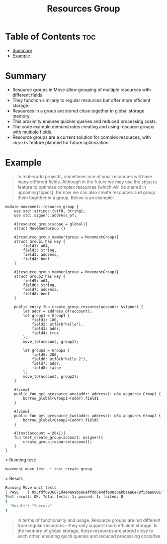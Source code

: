 #+TITLE: Resources Group

* Table of Contents :toc:
- [[#summary][Summary]]
- [[#example][Example]]

* Summary
- Resource groups in Move allow grouping of multiple resources with different fields.
- They function similarly to regular resources but offer more efficient storage.
- Resources in a group are stored close together in global storage memory.
- This proximity ensures quicker queries and reduced processing costs.
- The code example demonstrates creating and using resource groups with multiple fields.
- Resource groups are a current solution for complex resources, with =objects= feature planned for future optimization.

* Example
#+begin_quote
In real-world projects, sometimes one of your resources will have many different fields. Although in the future we may use the =objects= feature to optimize complex resources (which will be shared in upcoming topics), for now we can also create resources and group them together in a group. Below is an example:
#+end_quote

#+begin_src move
module movement::resource_group {
    use std::string::{utf8, String};
    use std::signer::address_of;

    #[resource_group(scope = global)]
    struct MovementGroup {}

    #[resource_group_member(group = MovementGroup)]
    struct Group1 has key {
        field1: u64,
        field2: String,
        field3: address,
        field4: bool
    }

    #[resource_group_member(group = MovementGroup)]
    struct Group2 has key {
        field5: u64,
        field6: String,
        field7: address,
        field8: bool
    }

    public entry fun create_group_resource(account: &signer) {
        let addr = address_of(account);
        let group1 = Group1 {
            field1: 100,
            field2: utf8(b"hello"),
            field3: addr,
            field4: true
        };
        move_to(account, group1);

        let group2 = Group2 {
            field5: 200,
            field6: utf8(b"hello 2"),
            field7: addr,
            field8: false
        };
        move_to(account, group2);
    }

    #[view]
    public fun get_gresource_one(addr: address): u64 acquires Group1 {
        borrow_global<Group1>(addr).field1
    }

    #[view]
    public fun get_gresource_two(addr: address): u64 acquires Group2 {
        borrow_global<Group2>(addr).field5
    }

    #[test(account = @0x1)]
    fun test_create_group(account: &signer){
        create_group_resource(account);
    }
}
#+end_src

> Running test:
#+begin_src sh
movement move test -f test_create_group
#+end_src

> Result:
#+begin_src sh
Running Move unit tests
[ PASS    ] 0x5fdf6936671d4e4a89b686aff0b5a4dfe083babbaaa6e78f5daa8801f94938a6::resource_group::test_create_group
Test result: OK. Total tests: 1; passed: 1; failed: 0
{
  "Result": "Success"
}
#+end_src

#+begin_quote
In terms of functionality and usage, Resource groups are not different from regular resources—they only support more efficient storage. In the memory of global storage, these resources are stored close to each other, ensuring quick queries and reduced processing costs/fee.
#+end_quote
